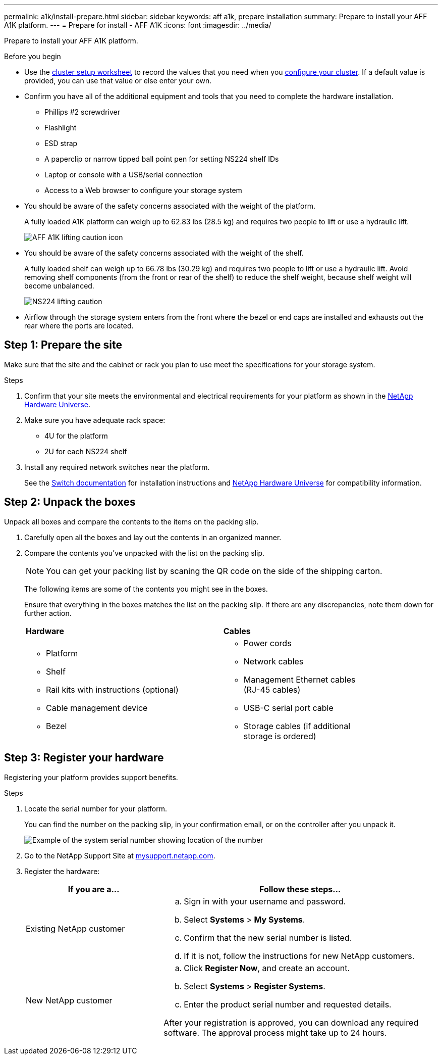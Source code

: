 ---
permalink: a1k/install-prepare.html
sidebar: sidebar
keywords: aff a1k, prepare installation
summary: Prepare to install your AFF A1K platform.
---
= Prepare for install - AFF A1K
:icons: font
:imagesdir: ../media/

[.lead]
Prepare to install your AFF A1K platform.

.Before you begin
* Use the https://docs.netapp.com/us-en/ontap/software_setup/index.html[cluster setup worksheet] to record the values that you need when you link:complete-install.html#step-3-configure-your-cluster[configure your cluster].  If a default value is provided, you can use that value or else enter your own.

* Confirm you have all of the additional equipment and tools that you need to complete the hardware installation.

** Phillips #2 screwdriver 
** Flashlight
** ESD strap 
** A paperclip or narrow tipped ball point pen for setting NS224 shelf IDs
** Laptop or console with a USB/serial connection
** Access to a Web browser to configure your storage system
* You should be aware of the safety concerns associated with the weight of the platform.
+
A fully loaded A1K platform can weigh up to 62.83 lbs (28.5 kg) and requires two people to lift or use a hydraulic lift.
+
image::../media/drw_a1k_weight_caution_ieops-1698.svg[AFF A1K lifting caution icon]

* You should be aware of the safety concerns associated with the weight of the shelf.
+
A fully loaded shelf can weigh up to 66.78 lbs (30.29 kg) and requires two people to lift or use a hydraulic lift. Avoid removing shelf components (from the front or rear of the shelf) to reduce the shelf weight, because shelf weight will become unbalanced.
+
image::../media/drw_ns224_lifting_weight_ieops-1716.svg[NS224 lifting caution]

* Airflow through the storage system enters from the front where the bezel or end caps are installed and exhausts out the rear where the ports are located.



== Step 1: Prepare the site
Make sure that the site and the cabinet or rack you plan to use meet the specifications for your storage system.

.Steps

. Confirm that your site meets the environmental and electrical requirements for your platform as shown in the https://hwu.netapp.com[NetApp Hardware Universe^].

. Make sure you have adequate rack space:
** 4U for the platform 
** 2U for each NS224 shelf

. Install any required network switches near the platform.
+

See the https://docs.netapp.com/us-en/ontap-systems-switches/index.html[Switch documentation] for installation instructions and link:https://hwu.netapp.com[NetApp Hardware Universe^] for compatibility information.


== Step 2: Unpack the boxes
Unpack all boxes and compare the contents to the items on the packing slip.

. Carefully open all the boxes and lay out the contents in an organized manner.

. Compare the contents you’ve unpacked with the list on the packing slip. 

+
NOTE: You can get your packing list by scaning the QR code on the side of the shipping carton.

+
The following items are some of the contents you might see in the boxes. 
+
Ensure that everything in the boxes matches the list on the packing slip. If there are any discrepancies, note them down for further action.
+

[%rotate, grid="none", frame="none", cols="12,9,4"]
|===
|*Hardware*
|*Cables* |
a|* Platform
* Shelf 
* Rail kits with instructions (optional)
* Cable management device 
* Bezel
a|* Power cords
* Network cables
* Management Ethernet cables (RJ-45 cables)
* USB-C serial port cable
* Storage cables (if additional storage is ordered) |
|===



== Step 3: Register your hardware
Registering your platform provides support benefits.

.Steps

. Locate the serial number for your platform. 
+
You can find the number on the packing slip, in your confirmation email, or on the controller after you unpack it.
+
image::../media/drw_ssn_label.png[Example of the system serial number showing location of the number]
+

. Go to the NetApp Support Site at http://mysupport.netapp.com/[mysupport.netapp.com^].
. Register the hardware:
+
[cols="1a,2a" options="header"]
|===
| If you are a...| Follow these steps...
a|
Existing NetApp customer
a|

 .. Sign in with your username and password.
 .. Select *Systems* > *My Systems*.
 .. Confirm that the new serial number is listed.
 .. If it is not, follow the instructions for new NetApp customers.

a|
New NetApp customer
a|

 .. Click *Register Now*, and create an account.
 .. Select *Systems* > *Register Systems*.
 .. Enter the product serial number and requested details.

After your registration is approved, you can download any required software. The approval process might take up to 24 hours.
|===




